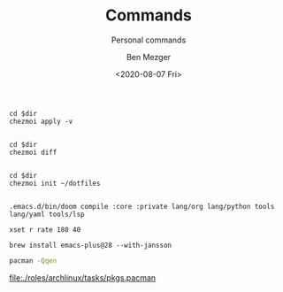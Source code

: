 #+TITLE: Commands
#+SUBTITLE: Personal commands
#+AUTHOR: Ben Mezger
#+DATE: <2020-08-07 Fri>

#+NAME: Restore files with chezmoi
#+BEGIN_SRC shell :dir ~/ :cache no :results replace code
cd $dir
chezmoi apply -v
#+END_SRC

#+RESULTS: Restore files with chezmoi
#+begin_src shell
#+end_src


#+NAME: View difference between files
#+BEGIN_SRC shell :dir ~/ :cache no :results replace code
cd $dir
chezmoi diff
#+END_SRC

#+RESULTS: View difference between files
#+begin_src shell
#+end_src

#+NAME: Initialize chezmoi repository
#+BEGIN_SRC shell :dir ~/ :cache no :results replace code
cd $dir
chezmoi init ~/dotfiles
#+END_SRC

#+RESULTS: Initialize chezmoi repository
#+begin_src shell
#+end_src

#+NAME: Doom compile core and private modules
#+BEGIN_SRC shell :dir ~/ :cache no :results replace code
.emacs.d/bin/doom compile :core :private lang/org lang/python tools lang/yaml tools/lsp
#+END_SRC

#+NAME: Speed up keyboard
#+BEGIN_SRC :cache no
xset r rate 180 40
#+END_SRC

#+NAME: Compiling Emacs 28 on OSX with native json support
#+BEGIN_SRC :cache no
brew install emacs-plus@28 --with-jansson
#+END_SRC

#+NAME: Pacman list installed packages without AUR
#+BEGIN_SRC sh :results value file :file pkgs.pacman :output-dir ./roles/archlinux/tasks/
pacman -Qqen
#+END_SRC

#+RESULTS: Pacman list installed packages without AUR
[[file:./roles/archlinux/tasks/pkgs.pacman]]
